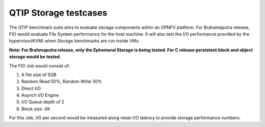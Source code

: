 QTIP Storage testcases
===================

The QTIP benchmark suite aims to evaluate storage components within an OPNFV platform. For Brahamaputra release, FIO would evaluate File System performance for the host machine. It will also test the I/O performance provided by the hypervisor(KVM) when Storage benchmarks are run inside VMs.

**Note: For Brahmaputra release, only the Ephemeral Storage is being tested. For C release persistent block and object storage would be tested.**

The FIO Job would consist of:

1. A file size of 5GB
2. Random Read 50%, Random Write 50%
3. Direct I/O
4. Asynch I/O Engine
5. I/O Queue depth of 2
6. Block size :4K


For this Job, I/O per second would be measured along mean I/O latency to provide storage performance numbers.
